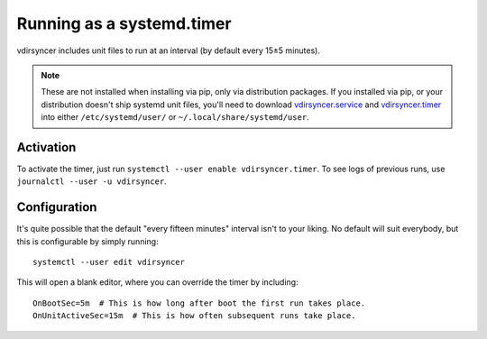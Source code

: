 .. _systemd_timer-tutorial:

Running as a systemd.timer
==========================

vdirsyncer includes unit files to run at an interval (by default every 15±5
minutes).

.. note::

    These are not installed when installing via pip, only via distribution
    packages. If you installed via pip, or your distribution doesn't ship systemd
    unit files, you'll need to download vdirsyncer.service_ and vdirsyncer.timer_
    into either ``/etc/systemd/user/`` or ``~/.local/share/systemd/user``.

.. _vdirsyncer.service: https://raw.githubusercontent.com/pimutils/vdirsyncer/master/contrib/vdirsyncer.service
.. _vdirsyncer.timer: https://raw.githubusercontent.com/pimutils/vdirsyncer/master/contrib/vdirsyncer.timer

Activation
----------

To activate the timer, just run ``systemctl --user enable vdirsyncer.timer``.
To see logs of previous runs, use ``journalctl --user -u vdirsyncer``.

Configuration
-------------

It's quite possible that the default "every fifteen minutes" interval isn't to
your liking. No default will suit everybody, but this is configurable by simply
running::

    systemctl --user edit vdirsyncer

This will open a blank editor, where you can override the timer by including::

    OnBootSec=5m  # This is how long after boot the first run takes place.
    OnUnitActiveSec=15m  # This is how often subsequent runs take place.

